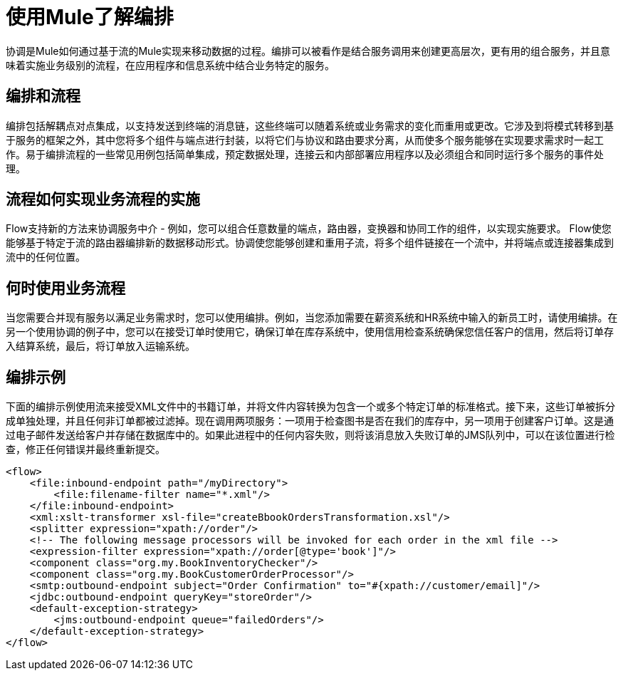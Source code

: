 = 使用Mule了解编排
:keywords: anypoint studio, studio, mule esb, orchestration

协调是Mule如何通过基于流的Mule实现来移动数据的过程。编排可以被看作是结合服务调用来创建更高层次，更有用的组合服务，并且意味着实施业务级别的流程，在应用程序和信息系统中结合业务特定的服务。

== 编排和流程

编排包括解耦点对点集成，以支持发送到终端的消息链，这些终端可以随着系统或业务需求的变化而重用或更改。它涉及到将模式转移到基于服务的框架之外，其中您将多个组件与端点进行封装，以将它们与协议和路由要求分离，从而使多个服务能够在实现要求需求时一起工作。易于编排流程的一些常见用例包括简单集成，预定数据处理，连接云和内部部署应用程序以及必须组合和同时运行多个服务的事件处理。

== 流程如何实现业务流程的实施

Flow支持新的方法来协调服务中介 - 例如，您可以组合任意数量的端点，路由器，变换器和协同工作的组件，以实现实施要求。 Flow使您能够基于特定于流的路由器编排新的数据移动形式。协调使您能够创建和重用子流，将多个组件链接在一个流中，并将端点或连接器集成到流中的任何位置。

== 何时使用业务流程

当您需要合并现有服务以满足业务需求时，您可以使用编排。例如，当您添加需要在薪资系统和HR系统中输入的新员工时，请使用编排。在另一个使用协调的例子中，您可以在接受订单时使用它，确保订单在库存系统中，使用信用检查系统确保您信任客户的信用，然后将订单存入结算系统，最后，将订单放入运输系统。

== 编排示例

下面的编排示例使用流来接受XML文件中的书籍订单，并将文件内容转换为包含一个或多个特定订单的标准格式。接下来，这些订单被拆分成单独处理，并且任何非订单都被过滤掉。现在调用两项服务：一项用于检查图书是否在我们的库存中，另一项用于创建客户订单。这是通过电子邮件发送给客户并存储在数据库中的。如果此进程中的任何内容失败，则将该消息放入失败订单的JMS队列中，可以在该位置进行检查，修正任何错误并最终重新提交。

[source,xml, linenums]
----
<flow>
    <file:inbound-endpoint path="/myDirectory">
        <file:filename-filter name="*.xml"/>
    </file:inbound-endpoint>
    <xml:xslt-transformer xsl-file="createBbookOrdersTransformation.xsl"/>
    <splitter expression="xpath://order"/>
    <!-- The following message processors will be invoked for each order in the xml file -->
    <expression-filter expression="xpath://order[@type='book']"/>
    <component class="org.my.BookInventoryChecker"/>
    <component class="org.my.BookCustomerOrderProcessor"/>
    <smtp:outbound-endpoint subject="Order Confirmation" to="#{xpath://customer/email]"/>
    <jdbc:outbound-endpoint queryKey="storeOrder"/>
    <default-exception-strategy>
        <jms:outbound-endpoint queue="failedOrders"/>
    </default-exception-strategy>
</flow>
----
